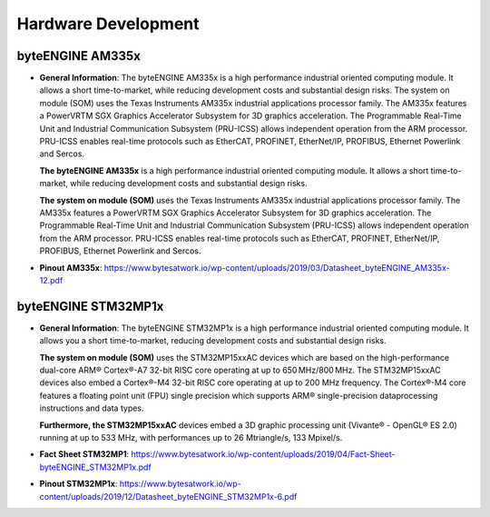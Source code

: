 ********************
Hardware Development
********************

byteENGINE AM335x
----------

-  **General Information**: The byteENGINE AM335x is a high performance
   industrial oriented computing module. It allows a short
   time-to-market, while reducing development costs and substantial
   design risks. The system on module (SOM) uses the Texas Instruments
   AM335x industrial applications processor family. The AM335x features
   a PowerVRTM SGX Graphics Accelerator Subsystem for 3D graphics
   acceleration. The Programmable Real-Time Unit and Industrial
   Communication Subsystem (PRU-ICSS) allows independent operation from
   the ARM processor. PRU-ICSS enables real-time protocols such as
   EtherCAT, PROFINET, EtherNet/IP, PROFIBUS, Ethernet Powerlink and
   Sercos.

   **The byteENGINE AM335x** is a high performance industrial oriented
   computing module. It allows a short time-to-market, while reducing
   development costs and substantial design risks.

   **The system on module (SOM)** uses the Texas Instruments AM335x
   industrial applications processor family. The AM335x features a
   PowerVRTM SGX Graphics Accelerator Subsystem for 3D graphics
   acceleration. The Programmable Real-Time Unit and Industrial
   Communication Subsystem (PRU-ICSS) allows independent operation from
   the ARM processor. PRU-ICSS enables real-time protocols such as
   EtherCAT, PROFINET, EtherNet/IP, PROFIBUS, Ethernet Powerlink and
   Sercos.
   

-  **Pinout AM335x**: https://www.bytesatwork.io/wp-content/uploads/2019/03/Datasheet_byteENGINE_AM335x-12.pdf
   
   
   

byteENGINE STM32MP1x
----------

-  **General Information**: The byteENGINE STM32MP1x is a high
   performance industrial oriented computing module. It allows you a
   short time-to-market, reducing development costs and substantial
   design risks.

   **The system on module (SOM)** uses the STM32MP15xxAC devices which
   are based on the high-performance dual-core ARM® Cortex®-A7 32-bit
   RISC core operating at up to 650 MHz/800 MHz. The STM32MP15xxAC
   devices also embed a Cortex®-M4 32-bit RISC core operating at up to
   200 MHz frequency. The Cortex®-M4 core features a floating point unit
   (FPU) single precision which supports ARM® single-precision
   dataprocessing instructions and data types.

   **Furthermore, the STM32MP15xxAC** devices embed a 3D graphic
   processing unit (Vivante® - OpenGL® ES 2.0) running at up to 533 MHz,
   with performances up to 26 Mtriangle/s, 133 Mpixel/s.
   

-  **Fact Sheet STM32MP1**: https://www.bytesatwork.io/wp-content/uploads/2019/04/Fact-Sheet-byteENGINE_STM32MP1x.pdf

-  **Pinout STM32MP1x**: https://www.bytesatwork.io/wp-content/uploads/2019/12/Datasheet_byteENGINE_STM32MP1x-6.pdf
